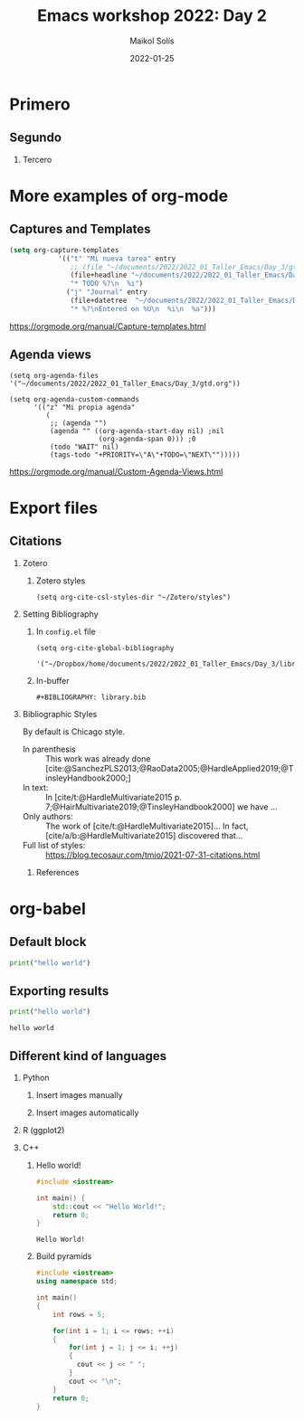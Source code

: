 #+TITLE: Emacs workshop 2022: Day 2
#+DATE: 2022-01-25
#+AUTHOR: Maikol Solís
#+options: H:2 title:nil toc:nil
#+BIBLIOGRAPHY: library.bib
# #+PROPERTY: header-args :exports code

* Primero
** Segundo
*** Tercero

* More examples of org-mode

** Captures and Templates
:PROPERTIES:
:ID:       20220125T062654
:END:


#+begin_src emacs-lisp
(setq org-capture-templates
            '(("t" "Mi nueva tarea" entry
               ;; (file "~/documents/2022/2022_01_Taller_Emacs/Day_3/gtd.org")
               (file+headline "~/documents/2022/2022_01_Taller_Emacs/Day_3/gtd.org" "Bandeja de entrada")
               "* TODO %?\n  %i")
              ("j" "Journal" entry
               (file+datetree  "~/documents/2022/2022_01_Taller_Emacs/Day_3/journal.org")
               "* %?\nEntered on %U\n  %i\n  %a")))
#+end_src

#+RESULTS:
| t | Mi nueva tarea | entry | (file+headline ~/documents/2022/2022_01_Taller_Emacs/Day_3/gtd.org Bandeja de entrada) | * TODO %? |



https://orgmode.org/manual/Capture-templates.html

** Agenda views


#+begin_src elisp
(setq org-agenda-files '("~/documents/2022/2022_01_Taller_Emacs/Day_3/gtd.org"))
#+end_src

#+RESULTS:
| ~/documents/2022/2022_01_Taller_Emacs/Day_3/gtd.org |


#+begin_src elisp
  (setq org-agenda-custom-commands
        '(("z" "Mi propia agenda"
           (
            ;; (agenda "")
            (agenda "" ((org-agenda-start-day nil) ;nil
                        (org-agenda-span 0))) ;0
            (todo "WAIT" nil)
            (tags-todo "+PRIORITY=\"A\"+TODO=\"NEXT\"")))))
#+end_src

#+RESULTS:
| z | Mi propia agenda | ((agenda  ((org-agenda-start-day nil) (org-agenda-span 0))) (todo WAIT nil) (tags-todo +PRIORITY="A"+TODO="NEXT")) |


https://orgmode.org/manual/Custom-Agenda-Views.html

* Export files

** Citations

*** Zotero
**** Zotero styles
#+begin_src elisp
(setq org-cite-csl-styles-dir "~/Zotero/styles")
#+end_src

#+RESULTS:
: ~/Zotero/styles

*** Setting Bibliography
**** In =config.el= file
#+begin_example
(setq org-cite-global-bibliography
      '("~/Dropbox/home/documents/2022/2022_01_Taller_Emacs/Day_3/library.bib"))
#+end_example
**** In-buffer
#+begin_example
#+BIBLIOGRAPHY: library.bib
#+end_example

*** Bibliographic Styles

By default is Chicago style.

# #+cite_export: csl apa.csl
# #+cite_export: csl chicago-author-date.csl
#+cite_export: csl ieee.csl

- In parenthesis :: This work was already done [cite:@SanchezPLS2013;@RaoData2005;@HardleApplied2019;@TinsleyHandbook2000;]
- In text: ::  In [cite/t:@HardleMultivariate2015 p. 7;@HairMultivariate2019;@TinsleyHandbook2000] we have ...
- Only authors: :: The work of [cite/t:@HardleMultivariate2015]... In fact, [cite/a/b:@HardleMultivariate2015] discovered that...
- Full list of styles: :: https://blog.tecosaur.com/tmio/2021-07-31-citations.html


**** References

#+print_bibliography:


* org-babel

** Default block

#+BEGIN_SRC python
print("hello world")
#+END_SRC

#+RESULTS:
: None

** Exporting results

#+BEGIN_SRC python :exports both :results output
print("hello world")
#+END_SRC

#+RESULTS:
: hello world

** Different kind of languages


*** Python

**** Insert images manually
#+BEGIN_SRC python :results output :exports results
import matplotlib.pyplot as plt
plt.plot([1,2,3,4])
plt.savefig('fig_manual.png')
#+END_SRC

#+RESULTS:

[[./fig_manual.png]]

**** Insert images automatically
#+BEGIN_SRC python :results file graphics :exports results :file fig_auto.png
import matplotlib.pyplot as plt
plt.plot([5,4,3,2])
plt.savefig('fig_auto.png')
#+END_SRC

#+RESULTS:
[[file:fig_auto.png]]


*** R (ggplot2)

#+begin_src R :results file graphics :exports results :file foo.png
library(ggplot2)
df <- data.frame(x=c(1, 2), y=c(2, 4))
p <- ggplot(df, aes(x = x, y = y)) + geom_point()
print(p)
#+end_src

#+RESULTS:
[[file:foo.png]]

*** C++

**** Hello world!
#+begin_src cpp :exports both
#include <iostream>

int main() {
    std::cout << "Hello World!";
    return 0;
}
#+end_src

#+RESULTS:
: Hello World!


**** Build pyramids
#+begin_src cpp :exports both
#include <iostream>
using namespace std;

int main()
{
    int rows = 5;

    for(int i = 1; i <= rows; ++i)
    {
        for(int j = 1; j <= i; ++j)
        {
          cout << j << " ";
        }
        cout << "\n";
    }
    return 0;
}
#+end_src
